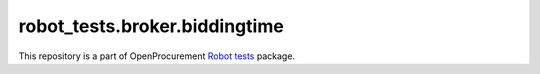 robot_tests.broker.biddingtime
==============================

|Join the chat at
https://gitter.im/openprocurement/robot_tests.broker.biddingtime|

This repository is a part of OpenProcurement `Robot
tests <https://github.com/openprocurement/robot_tests>`__ package.

.. |Join the chat at https://gitter.im/openprocurement/robot_tests.broker.biddingtime| image:: https://badges.gitter.im/openprocurement/robot_tests.broker.biddingtime.svg
   :target: https://gitter.im/openprocurement/robot_tests.broker.biddingtime
